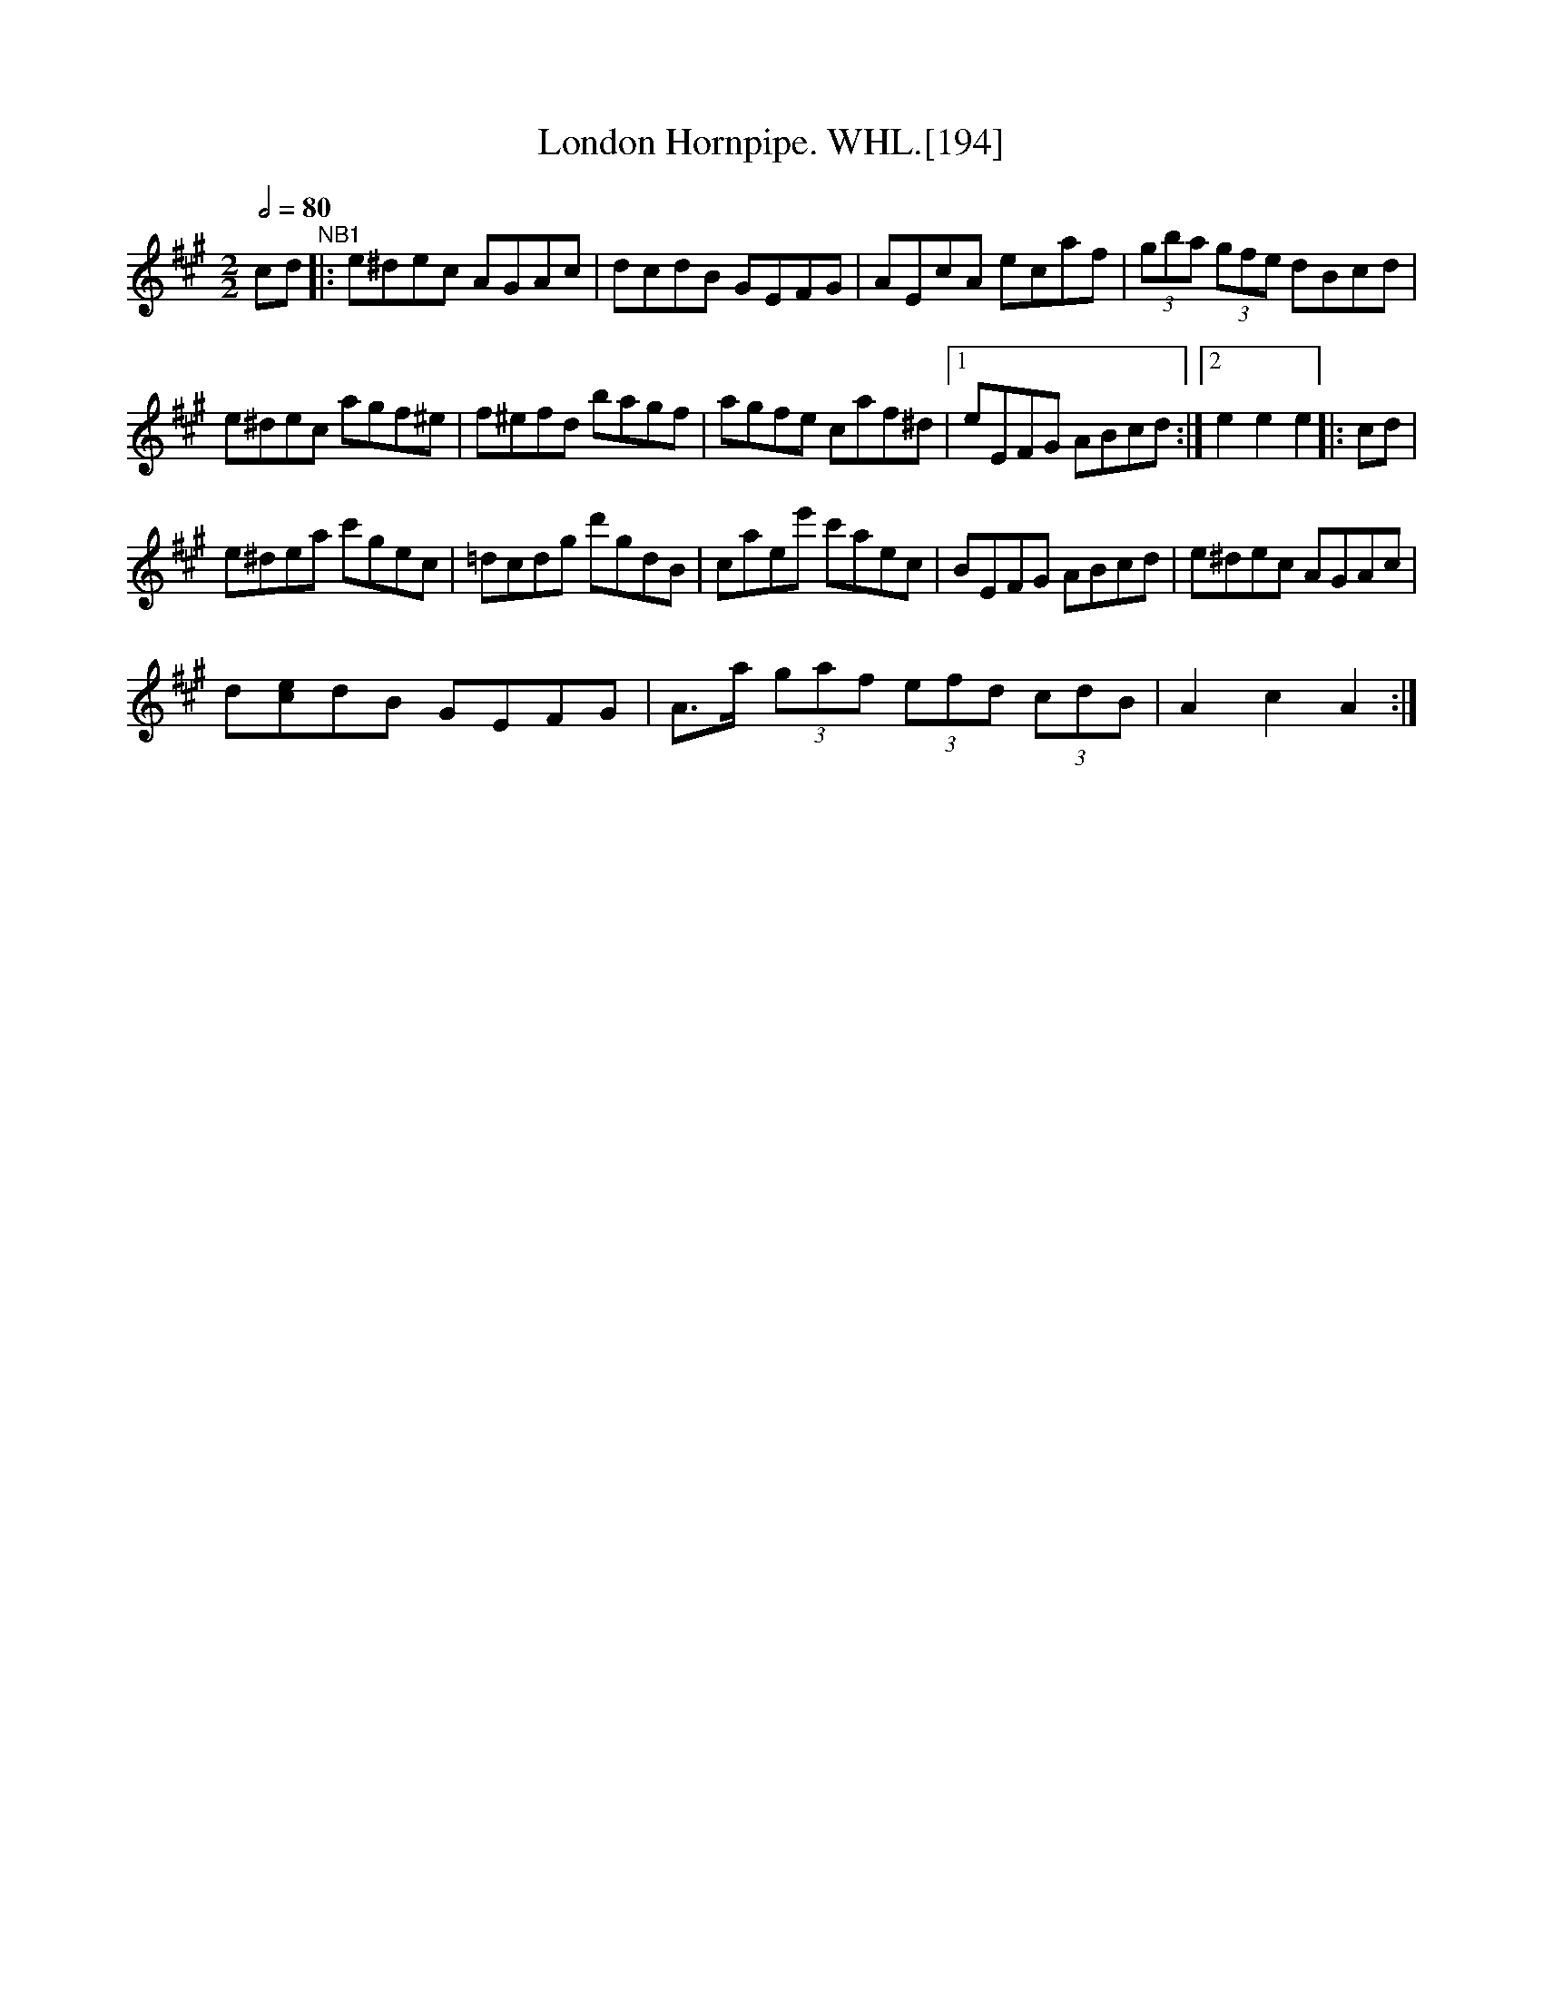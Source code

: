 X:1
T:London Hornpipe. WHL.[194]
L:1/8
Q:1/2=80
M:2/2
I:linebreak $
K:A
V:1 treble 
V:1
 cd"^NB1" |: e^dec AGAc | dcdB GEFG | AEcA ecaf | (3gba (3gfe dBcd |$ e^dec agf^e | f^efd bagf | %7
 agfe caf^d |1 eEFG ABcd :|2 e2 e2 e2 |: cd |$ e^dea c'gec | =dcdg d'gdB | caee' c'aec | %14
 BEFG ABcd | e^dec AGAc |$ d[ce]dB GEFG | A>a (3gaf (3efd (3cdB | A2 c2 A2 :| %19
